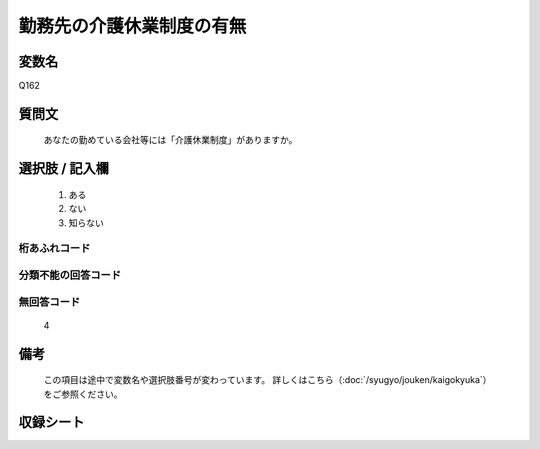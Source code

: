 .. title:: Q162
.. rst-class:: item

====================================================================================================
勤務先の介護休業制度の有無
====================================================================================================

.. rst-class:: varname

変数名
==================

Q162

.. rst-class:: question

質問文
==================


   あなたの勤めている会社等には「介護休業制度」がありますか。



.. rst-class:: answer

選択肢 / 記入欄
======================

  1. ある
  2. ない
  3. 知らない
  



.. rst-class:: overflow

桁あふれコード
-------------------------------
  


.. rst-class:: not_classified

分類不能の回答コード
-------------------------------------
  


.. rst-class:: not_available

無回答コード
-------------------------------------
  4


.. rst-class:: bikou

備考
==================
 

   この項目は途中で変数名や選択肢番号が変わっています。 詳しくはこちら（:doc:`/syugyo/jouken/kaigokyuka`）をご参照ください。




.. rst-class:: include_sheet

収録シート
=======================================
.. hlist::
   :columns: 3
   
   
   * p2_1
   
   


.. index:: Q162